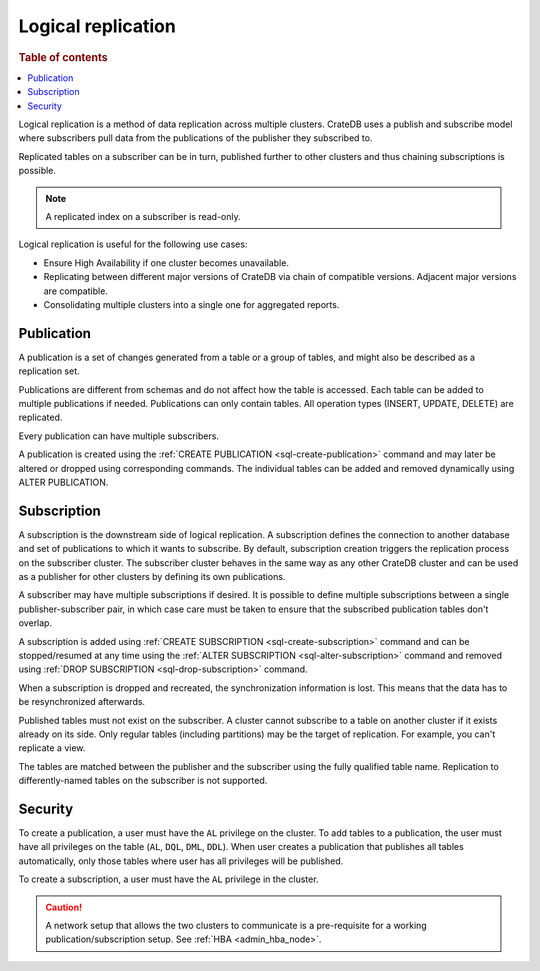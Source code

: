 .. _administration-logical-replication:

===================
Logical replication
===================

.. rubric:: Table of contents

.. contents::
   :local:

Logical replication is a method of data replication across multiple clusters.
CrateDB uses a publish and subscribe model where subscribers pull data from the
publications of the publisher they subscribed to.

Replicated tables on a subscriber can be in turn, published further to other
clusters and thus chaining subscriptions is possible.

.. NOTE::

    A replicated index on a subscriber is read-only.

Logical replication is useful for the following use cases:

.. rst-class:: open

- Ensure High Availability if one cluster becomes unavailable.

- Replicating between different major versions of CrateDB via chain of
  compatible versions. Adjacent major versions are compatible.

- Consolidating multiple clusters into a single one for aggregated reports.

.. _logical-replication-publication:

Publication
-----------

A publication is a set of changes generated from a table or a group of tables,
and might also be described as a replication set.

Publications are different from schemas and do not affect how the table is
accessed. Each table can be added to multiple publications if needed.
Publications can only contain tables. All operation types
(INSERT, UPDATE, DELETE) are replicated.

Every publication can have multiple subscribers.

A publication is created using the
:ref:`CREATE PUBLICATION <sql-create-publication>` command and may later be
altered or dropped using corresponding commands. The individual tables can be
added and removed dynamically using ALTER PUBLICATION.

.. _logical-replication-subscription:

Subscription
------------

A subscription is the downstream side of logical replication. A subscription
defines the connection to another database and set of publications to which it
wants to subscribe. By default, subscription creation triggers the replication
process on the subscriber cluster. The subscriber cluster behaves in the same
way as any other CrateDB cluster and can be used as a publisher for other
clusters by defining its own publications.

A subscriber may have multiple subscriptions if desired. It is possible to
define multiple subscriptions between a single publisher-subscriber pair, in
which case care must be taken to ensure that the subscribed publication tables
don't overlap.

A subscription is added using
:ref:`CREATE SUBSCRIPTION <sql-create-subscription>` command and can be
stopped/resumed at any time using the
:ref:`ALTER SUBSCRIPTION <sql-alter-subscription>` command and removed using
:ref:`DROP SUBSCRIPTION <sql-drop-subscription>` command.

When a subscription is dropped and recreated, the synchronization information
is lost. This means that the data has to be resynchronized afterwards.

Published tables must not exist on the subscriber. A cluster cannot subscribe
to a table on another cluster if it exists already on its side. Only regular
tables (including partitions) may be the target of replication. For example,
you can't replicate a view.

The tables are matched between the publisher and the subscriber using the fully
qualified table name. Replication to differently-named tables on the subscriber
is not supported.

Security
--------

To create a publication, a user must have the ``AL`` privilege on the cluster.
To add tables to a publication, the user must have all privileges on the
table (``AL``, ``DQL``, ``DML``, ``DDL``). When user creates a publication that
publishes all tables automatically, only those tables where user has all
privileges will be published.

To create a subscription, a user must have the ``AL`` privilege in the cluster.

.. CAUTION::

   A network setup that allows the two clusters to communicate is a
   pre-requisite for a working publication/subscription setup.
   See :ref:`HBA <admin_hba_node>`.
